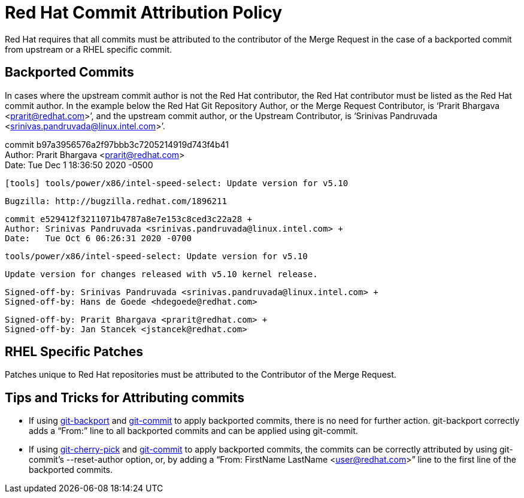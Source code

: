 = Red Hat Commit Attribution Policy

Red Hat requires that all commits must be attributed to the contributor of the Merge Request in the case of a backported commit from upstream or a RHEL specific commit.

== Backported Commits

In cases where the upstream commit author is not the Red Hat contributor, the Red Hat contributor must be listed as the Red Hat commit author.  In the example below the Red Hat Git Repository Author, or the Merge Request Contributor, is ‘Prarit Bhargava <mailto:prarit@redhat.com[prarit@redhat.com]>’, and the upstream commit author, or the Upstream Contributor, is ‘Srinivas Pandruvada <srinivas.pandruvada@linux.intel.com>’.

commit b97a3956576a2f97bbb3c7205214919d743f4b41 +
Author: Prarit Bhargava <prarit@redhat.com> +
Date:   Tue Dec 1 18:36:50 2020 -0500

	[tools] tools/power/x86/intel-speed-select: Update version for v5.10

	Bugzilla: http://bugzilla.redhat.com/1896211
    
	commit e529412f3211071b4787a8e7e153c8ced3c22a28 +
	Author: Srinivas Pandruvada <srinivas.pandruvada@linux.intel.com> +
	Date:   Tue Oct 6 06:26:31 2020 -0700
    
	    	tools/power/x86/intel-speed-select: Update version for v5.10
    
    		Update version for changes released with v5.10 kernel release.
    
    		Signed-off-by: Srinivas Pandruvada <srinivas.pandruvada@linux.intel.com> +
    		Signed-off-by: Hans de Goede <hdegoede@redhat.com>
    
	Signed-off-by: Prarit Bhargava <prarit@redhat.com> +
	Signed-off-by: Jan Stancek <jstancek@redhat.com>

== RHEL Specific Patches

Patches unique to Red Hat repositories must be attributed to the Contributor of the Merge Request.

== Tips and Tricks for Attributing commits

* If using https://gitlab.cee.redhat.com/prarit/tools/-/blob/main/git-backport[git-backport] and https://git-scm.com/docs/git-commit[git-commit] to apply backported commits, there is no need for further action.  git-backport correctly adds a “From:” line to all backported commits and can be applied using git-commit.
* If using https://git-scm.com/docs/git-cherry-pick[git-cherry-pick] and https://git-scm.com/docs/git-commit[git-commit] to apply backported commits, the commits can be correctly attributed by using git-commit’s --reset-author option, or, by adding a “From: FirstName LastName <mailto:user@redhat.com[user@redhat.com]>” line to the first line of the backported commits.
